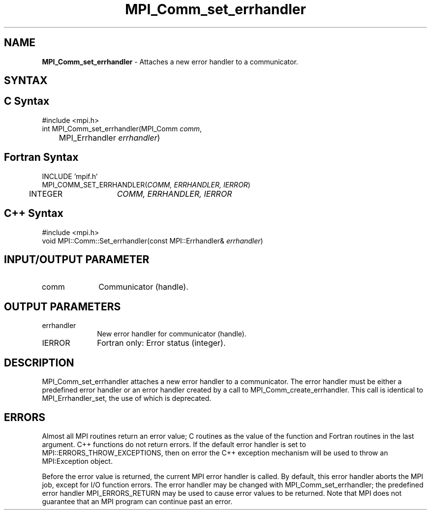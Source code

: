 .\" Copyright 2006-2008 Sun Microsystems, Inc.
.\" Copyright (c) 1996 Thinking Machines Corporation
.TH MPI_Comm_set_errhandler 3 "Mar 16, 2011" "1.5.3" "Open MPI"
.SH NAME
\fBMPI_Comm_set_errhandler \fP \- Attaches a new error handler to a communicator. 

.SH SYNTAX
.ft R
.SH C Syntax
.nf
#include <mpi.h>
int MPI_Comm_set_errhandler(MPI_Comm \fIcomm\fP,
	MPI_Errhandler \fIerrhandler\fP)

.fi
.SH Fortran Syntax
.nf
INCLUDE 'mpif.h'
MPI_COMM_SET_ERRHANDLER(\fICOMM, ERRHANDLER, IERROR\fP)
	INTEGER	\fICOMM, ERRHANDLER, IERROR\fP

.fi
.SH C++ Syntax
.nf
#include <mpi.h>
void MPI::Comm::Set_errhandler(const MPI::Errhandler& \fIerrhandler\fP)

.fi
.SH INPUT/OUTPUT PARAMETER
.ft R
.TP 1i
comm
Communicator (handle). 

.SH OUTPUT PARAMETERS
.ft R
.TP 1i
errhandler
New error handler for communicator (handle).
.ft R
.TP 1i
IERROR
Fortran only: Error status (integer). 

.SH DESCRIPTION
.ft R
MPI_Comm_set_errhandler attaches a new error handler to a communicator. The error handler must be either a predefined error handler or an error handler created by a call to MPI_Comm_create_errhandler. This call is identical to MPI_Errhandler_set, the use of which is deprecated. 

.SH ERRORS
Almost all MPI routines return an error value; C routines as the value of the function and Fortran routines in the last argument. C++ functions do not return errors. If the default error handler is set to MPI::ERRORS_THROW_EXCEPTIONS, then on error the C++ exception mechanism will be used to throw an MPI:Exception object.
.sp
Before the error value is returned, the current MPI error handler is
called. By default, this error handler aborts the MPI job, except for I/O function errors. The error handler may be changed with MPI_Comm_set_errhandler; the predefined error handler MPI_ERRORS_RETURN may be used to cause error values to be returned. Note that MPI does not guarantee that an MPI program can continue past an error.  

